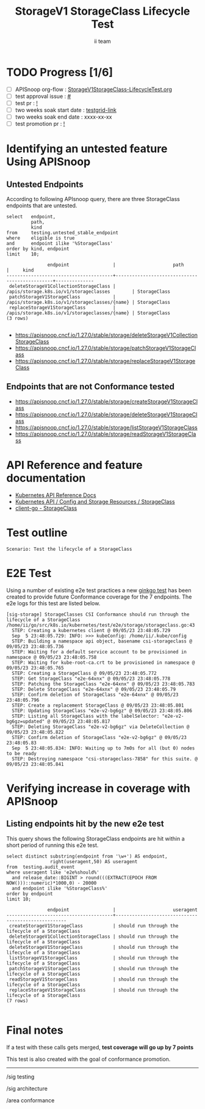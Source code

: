 # -*- ii: apisnoop; -*-
#+TITLE: StorageV1 StorageClass Lifecycle Test
#+AUTHOR: ii team
#+TODO: TODO(t) NEXT(n) IN-PROGRESS(i) BLOCKED(b) | DONE(d)
#+OPTIONS: toc:nil tags:nil todo:nil
#+EXPORT_SELECT_TAGS: export
#+PROPERTY: header-args:sql-mode :product postgres


* TODO Progress [1/6]                                                :export:
- [ ] APISnoop org-flow : [[https://github.com/apisnoop/ticket-writing/blob/master/StorageV1StorageClass-LifecycleTest.org][StorageV1StorageClass-LifecycleTest.org]]
- [ ] test approval issue : [[https://issues.k8s.io/][#]]
- [ ] test pr : [[https://pr.k8s.io/][!]]
- [ ] two weeks soak start date : [[https://testgrid.k8s.io/][testgrid-link]]
- [ ] two weeks soak end date : xxxx-xx-xx
- [ ] test promotion pr : [[https://pr.k8s.io/][!]]

* Identifying an untested feature Using APISnoop                     :export:
** Untested Endpoints

According to following APIsnoop query, there are three StorageClass endpoints that are untested.

#+NAME: untested_stable_core_endpoints
#+begin_src sql-mode :eval never-export :exports both :session none
select   endpoint,
         path,
         kind
from     testing.untested_stable_endpoint
where    eligible is true
and      endpoint ilike '%StorageClass'
order by kind, endpoint
limit    10;
#+end_src

#+RESULTS: untested_stable_core_endpoints
#+begin_SRC example
               endpoint                |                     path                      |     kind
---------------------------------------+-----------------------------------------------+--------------
 deleteStorageV1CollectionStorageClass | /apis/storage.k8s.io/v1/storageclasses        | StorageClass
 patchStorageV1StorageClass            | /apis/storage.k8s.io/v1/storageclasses/{name} | StorageClass
 replaceStorageV1StorageClass          | /apis/storage.k8s.io/v1/storageclasses/{name} | StorageClass
(3 rows)

#+end_SRC

- https://apisnoop.cncf.io/1.27.0/stable/storage/deleteStorageV1CollectionStorageClass
- https://apisnoop.cncf.io/1.27.0/stable/storage/patchStorageV1StorageClass
- https://apisnoop.cncf.io/1.27.0/stable/storage/replaceStorageV1StorageClass

** Endpoints that are not Conformance tested

- https://apisnoop.cncf.io/1.27.0/stable/storage/createStorageV1StorageClass
- https://apisnoop.cncf.io/1.27.0/stable/storage/deleteStorageV1StorageClass
- https://apisnoop.cncf.io/1.27.0/stable/storage/listStorageV1StorageClass
- https://apisnoop.cncf.io/1.27.0/stable/storage/readStorageV1StorageClass

* API Reference and feature documentation                            :export:

- [[https://kubernetes.io/docs/reference/kubernetes-api/][Kubernetes API Reference Docs]]
- [[https://kubernetes.io/docs/reference/kubernetes-api/config-and-storage-resources/storage-class-v1/][Kubernetes API / Config and Storage Resources / StorageClass]]
- [[https://github.com/kubernetes/client-go/blob/master/kubernetes/typed/storage/v1/storageclass.go][client-go - StorageClass]]

* Test outline                                                       :export:

#+begin_src
Scenario: Test the lifecycle of a StorageClass
#+end_src

* E2E Test                                                           :export:

Using a number of existing e2e test practices a new [[https://github.com/ii/kubernetes/blob/create-storageclass-lifecycle-test/test/e2e/storage/storageclass.go#L43-L159][ginkgo test]] has been created to provide future Conformance coverage for the 7 endpoints.
The e2e logs for this test are listed below.

#+begin_src
[sig-storage] StorageClasses CSI Conformance should run through the lifecycle of a StorageClass
/home/ii/go/src/k8s.io/kubernetes/test/e2e/storage/storageclass.go:43
  STEP: Creating a kubernetes client @ 09/05/23 23:48:05.729
  Sep  5 23:48:05.729: INFO: >>> kubeConfig: /home/ii/.kube/config
  STEP: Building a namespace api object, basename csi-storageclass @ 09/05/23 23:48:05.736
  STEP: Waiting for a default service account to be provisioned in namespace @ 09/05/23 23:48:05.758
  STEP: Waiting for kube-root-ca.crt to be provisioned in namespace @ 09/05/23 23:48:05.765
  STEP: Creating a StorageClass @ 09/05/23 23:48:05.772
  STEP: Get StorageClass "e2e-64xnx" @ 09/05/23 23:48:05.778
  STEP: Patching the StorageClass "e2e-64xnx" @ 09/05/23 23:48:05.783
  STEP: Delete StorageClass "e2e-64xnx" @ 09/05/23 23:48:05.79
  STEP: Confirm deletion of StorageClass "e2e-64xnx" @ 09/05/23 23:48:05.796
  STEP: Create a replacement StorageClass @ 09/05/23 23:48:05.801
  STEP: Updating StorageClass "e2e-v2-bg6gz" @ 09/05/23 23:48:05.806
  STEP: Listing all StorageClass with the labelSelector: "e2e-v2-bg6gz=updated" @ 09/05/23 23:48:05.817
  STEP: Deleting StorageClass "e2e-v2-bg6gz" via DeleteCollection @ 09/05/23 23:48:05.822
  STEP: Confirm deletion of StorageClass "e2e-v2-bg6gz" @ 09/05/23 23:48:05.83
  Sep  5 23:48:05.834: INFO: Waiting up to 7m0s for all (but 0) nodes to be ready
  STEP: Destroying namespace "csi-storageclass-7858" for this suite. @ 09/05/23 23:48:05.841
#+end_src

* Verifying increase in coverage with APISnoop                       :export:
** Listing endpoints hit by the new e2e test

This query shows the following StorageClass endpoints are hit within a short period of running this e2e test.

#+begin_src sql-mode :eval never-export :exports both :session none
select distinct substring(endpoint from '\w+') AS endpoint,
                right(useragent,50) AS useragent
from  testing.audit_event
where useragent like 'e2e%should%'
  and release_date::BIGINT > round(((EXTRACT(EPOCH FROM NOW()))::numeric)*1000,0) - 20000
  and endpoint ilike '%StorageClass%'
order by endpoint
limit 10;
#+end_src

#+RESULTS:
#+begin_SRC example
               endpoint                |                     useragent
---------------------------------------+----------------------------------------------------
 createStorageV1StorageClass           | should run through the lifecycle of a StorageClass
 deleteStorageV1CollectionStorageClass | should run through the lifecycle of a StorageClass
 deleteStorageV1StorageClass           | should run through the lifecycle of a StorageClass
 listStorageV1StorageClass             | should run through the lifecycle of a StorageClass
 patchStorageV1StorageClass            | should run through the lifecycle of a StorageClass
 readStorageV1StorageClass             | should run through the lifecycle of a StorageClass
 replaceStorageV1StorageClass          | should run through the lifecycle of a StorageClass
(7 rows)

#+end_SRC

* Final notes                                                           :export:

If a test with these calls gets merged, *test coverage will go up by 7 points*

This test is also created with the goal of conformance promotion.

-----
/sig testing

/sig architecture

/area conformance
